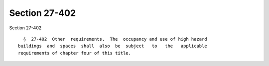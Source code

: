 Section 27-402
==============

Section 27-402 ::    
        
     
        §  27-402  Other  requirements.  The  occupancy and use of high hazard
      buildings  and  spaces  shall  also  be  subject   to   the   applicable
      requirements of chapter four of this title.
    
    
    
    
    
    
    